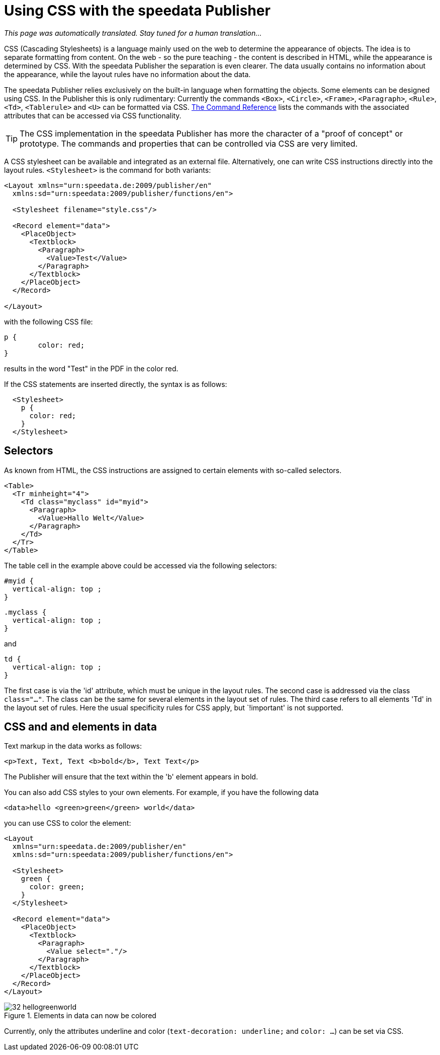 [[ch-css]]

= Using CSS with the speedata Publisher

_This page was automatically translated. Stay tuned for a human translation..._

CSS (Cascading Stylesheets) is a language mainly used on the web to determine the appearance of objects.
The idea is to separate formatting from content.
On the web - so the pure teaching - the content is described in HTML, while the appearance is determined by CSS.
With the speedata Publisher the separation is even clearer.
The data usually contains no information about the appearance, while the layout rules have no information about the data.

The speedata Publisher relies exclusively on the built-in language when formatting the objects.
Some elements can be designed using CSS.
In the Publisher this is only rudimentary:
Currently the commands `<Box>`, `<Circle>`, `<Frame>`, `<Paragraph>`, `<Rule>`, `<Td>`, `<Tablerule>` and `<U>` can be formatted via CSS.
<<ch-commandreference,The Command Reference>> lists the commands with the associated attributes that can be accessed via CSS functionality.


TIP: The CSS implementation in the speedata Publisher has more the character of a "proof of concept" or prototype. The commands and properties that can be controlled via CSS are very limited.

A CSS stylesheet can be available and integrated as an external file.
Alternatively, one can write CSS instructions directly into the layout rules.
`<Stylesheet>` is the command for both variants:

[source, xml]
-------------------------------------------------------------------------------
<Layout xmlns="urn:speedata.de:2009/publisher/en"
  xmlns:sd="urn:speedata:2009/publisher/functions/en">

  <Stylesheet filename="style.css"/>

  <Record element="data">
    <PlaceObject>
      <Textblock>
        <Paragraph>
          <Value>Test</Value>
        </Paragraph>
      </Textblock>
    </PlaceObject>
  </Record>

</Layout>
-------------------------------------------------------------------------------


with the following CSS file:


[source, css]
-------------------------------------------------------------------------------

p {
	color: red;
}
-------------------------------------------------------------------------------

results in the word "Test" in the PDF in the color red.

If the CSS statements are inserted directly, the syntax is as follows:


[source, xml]
-------------------------------------------------------------------------------
  <Stylesheet>
    p {
      color: red;
    }
  </Stylesheet>
-------------------------------------------------------------------------------


[discrete]
== Selectors

As known from HTML, the CSS instructions are assigned to certain elements with so-called selectors.

[source, xml]
-------------------------------------------------------------------------------
<Table>
  <Tr minheight="4">
    <Td class="myclass" id="myid">
      <Paragraph>
        <Value>Hallo Welt</Value>
      </Paragraph>
    </Td>
  </Tr>
</Table>
-------------------------------------------------------------------------------


The table cell in the example above could be accessed via the following selectors:


[source, css]
-------------------------------------------------------------------------------
#myid {
  vertical-align: top ;
}
-------------------------------------------------------------------------------

[source, css]
-------------------------------------------------------------------------------
.myclass {
  vertical-align: top ;
}
-------------------------------------------------------------------------------

and

[source, css]
-------------------------------------------------------------------------------
td {
  vertical-align: top ;
}
-------------------------------------------------------------------------------

The first case is via the 'id' attribute, which must be unique in the layout rules.
The second case is addressed via the class `class="..."`.
The class can be the same for several elements in the layout set of rules.
The third case refers to all elements 'Td' in the layout set of rules.
Here the usual specificity rules for CSS apply, but `!important' is not supported.


== CSS and and elements in data

Text markup in the data works as follows:


[source, xml]
-------------------------------------------------------------------------------
<p>Text, Text, Text <b>bold</b>, Text Text</p>
-------------------------------------------------------------------------------


The Publisher will ensure that the text within the 'b' element appears in bold.

You can also add CSS styles to your own elements.
For example, if you have the following data

[source, xml]
-------------------------------------------------------------------------------
<data>hello <green>green</green> world</data>
-------------------------------------------------------------------------------


you can use CSS to color the element:

[source, xml]
-------------------------------------------------------------------------------
<Layout
  xmlns="urn:speedata.de:2009/publisher/en"
  xmlns:sd="urn:speedata:2009/publisher/functions/en">

  <Stylesheet>
    green {
      color: green;
    }
  </Stylesheet>

  <Record element="data">
    <PlaceObject>
      <Textblock>
        <Paragraph>
          <Value select="."/>
        </Paragraph>
      </Textblock>
    </PlaceObject>
  </Record>
</Layout>
-------------------------------------------------------------------------------

.Elements in data can now be colored
image::32-hellogreenworld.png[]

Currently, only the attributes underline and color (`text-decoration: underline;` and `color: ...`) can be set via CSS.

// EOF